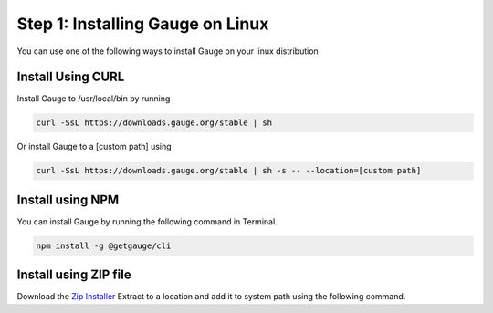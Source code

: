.. role:: installer-icon
.. role:: linux

.. cssclass:: dynamic-content linux

:linux:`Step 1: Installing Gauge on Linux`
~~~~~~~~~~~~~~~~~~~~~~~~~~~~~~~~~~~~~~~~~~

You can use one of the following ways to install Gauge on your
linux distribution

:installer-icon:`Install Using CURL`
^^^^^^^^^^^^^^^^^^^^^^^^^^^^^^^^^^^^

Install Gauge to /usr/local/bin by running

.. code-block:: console

    curl -SsL https://downloads.gauge.org/stable | sh

Or install Gauge to a [custom path] using

.. code-block:: console

    curl -SsL https://downloads.gauge.org/stable | sh -s -- --location=[custom path]


:installer-icon:`Install using NPM`
^^^^^^^^^^^^^^^^^^^^^^^^^^^^^^^^^^^

You can install Gauge by running the following command in Terminal.

.. code-block:: console

    npm install -g @getgauge/cli


:installer-icon:`Install using ZIP file`
^^^^^^^^^^^^^^^^^^^^^^^^^^^^^^^^^^^^^^^^

Download the `Zip Installer <https://github.com/getgauge/gauge/releases/download/vGAUGE_LATEST_VERSION_PLACEHOLDER/gauge-GAUGE_LATEST_VERSION_PLACEHOLDER-linux.x86_64.zip>`__
Extract to a location and add it to system path using the following command.

.. custom-code-block:: console

    unzip -o gauge-GAUGE_LATEST_VERSION_PLACEHOLDER-linux.x86_64.zip -d /usr/local/bin


